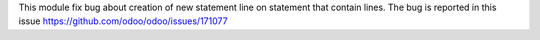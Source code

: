 
This module fix bug about creation of new statement line on statement that contain
lines.
The bug is reported in this issue https://github.com/odoo/odoo/issues/171077
